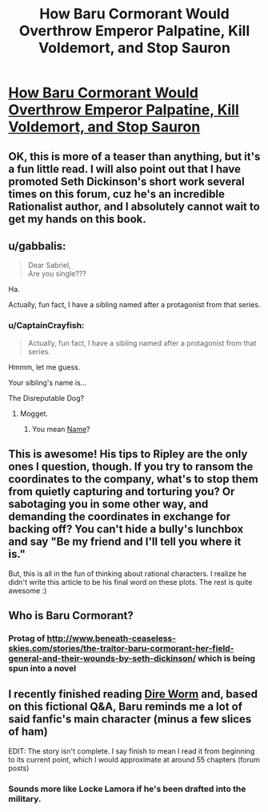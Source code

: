 #+TITLE: How Baru Cormorant Would Overthrow Emperor Palpatine, Kill Voldemort, and Stop Sauron

* [[http://www.tor.com/2015/08/27/how-baru-cormorant-would-overthrow-emperor-palpatine-kill-voldemort-and-stop-sauron/][How Baru Cormorant Would Overthrow Emperor Palpatine, Kill Voldemort, and Stop Sauron]]
:PROPERTIES:
:Author: embrodski
:Score: 18
:DateUnix: 1441311380.0
:DateShort: 2015-Sep-04
:END:

** OK, this is more of a teaser than anything, but it's a fun little read. I will also point out that I have promoted Seth Dickinson's short work several times on this forum, cuz he's an incredible Rationalist author, and I absolutely cannot wait to get my hands on this book.
:PROPERTIES:
:Author: embrodski
:Score: 2
:DateUnix: 1441311497.0
:DateShort: 2015-Sep-04
:END:


** u/gabbalis:
#+begin_quote
  Dear Sabriel,\\
  Are you single???
#+end_quote

Ha.

Actually, fun fact, I have a sibling named after a protagonist from that series.
:PROPERTIES:
:Author: gabbalis
:Score: 2
:DateUnix: 1441315764.0
:DateShort: 2015-Sep-04
:END:

*** u/CaptainCrayfish:
#+begin_quote
  Actually, fun fact, I have a sibling named after a protagonist from that series.
#+end_quote

Hmmm, let me guess.

Your sibling's name is...

The Disreputable Dog?
:PROPERTIES:
:Author: CaptainCrayfish
:Score: 2
:DateUnix: 1441315970.0
:DateShort: 2015-Sep-04
:END:

**** Mogget.
:PROPERTIES:
:Score: 1
:DateUnix: 1441323101.0
:DateShort: 2015-Sep-04
:END:

***** You mean [[#s][Name]]?
:PROPERTIES:
:Author: PeridexisErrant
:Score: 1
:DateUnix: 1441323415.0
:DateShort: 2015-Sep-04
:END:


** This is awesome! His tips to Ripley are the only ones I question, though. If you try to ransom the coordinates to the company, what's to stop them from quietly capturing and torturing you? Or sabotaging you in some other way, and demanding the coordinates in exchange for backing off? You can't hide a bully's lunchbox and say "Be my friend and I'll tell you where it is."

But, this is all in the fun of thinking about rational characters. I realize he didn't write this article to be his final word on these plots. The rest is quite awesome :)
:PROPERTIES:
:Author: S3Prototype297
:Score: 2
:DateUnix: 1441369474.0
:DateShort: 2015-Sep-04
:END:


** Who is Baru Cormorant?
:PROPERTIES:
:Author: Nevereatcars
:Score: 1
:DateUnix: 1441491279.0
:DateShort: 2015-Sep-06
:END:

*** Protag of [[http://www.beneath-ceaseless-skies.com/stories/the-traitor-baru-cormorant-her-field-general-and-their-wounds-by-seth-dickinson/]] which is being spun into a novel
:PROPERTIES:
:Author: embrodski
:Score: 1
:DateUnix: 1441516248.0
:DateShort: 2015-Sep-06
:END:


** I recently finished reading [[https://forums.spacebattles.com/threads/dire-worm-worm-au-oc.300816/][Dire Worm]] and, based on this fictional Q&A, Baru reminds me a lot of said fanfic's main character (minus a few slices of ham)

EDIT: The story isn't complete. I say finish to mean I read it from beginning to its current point, which I would approximate at around 55 chapters (forum posts)
:PROPERTIES:
:Author: Kishoto
:Score: 1
:DateUnix: 1441319916.0
:DateShort: 2015-Sep-04
:END:

*** Sounds more like Locke Lamora if he's been drafted into the military.
:PROPERTIES:
:Score: 1
:DateUnix: 1441323170.0
:DateShort: 2015-Sep-04
:END:
